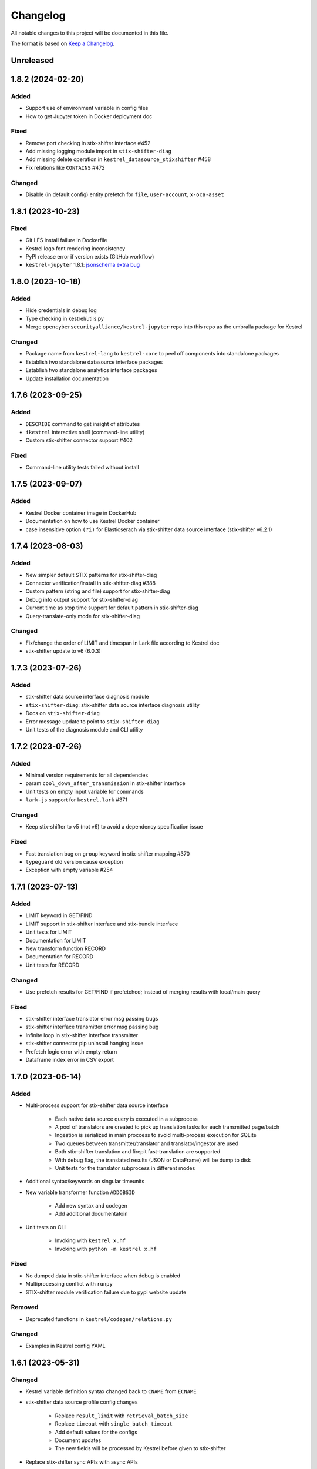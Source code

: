 =========
Changelog
=========

All notable changes to this project will be documented in this file.

The format is based on `Keep a Changelog`_.

Unreleased
==========

1.8.2 (2024-02-20)
==================

Added
-----

- Support use of environment variable in config files
- How to get Jupyter token in Docker deployment doc

Fixed
-----

- Remove port checking in stix-shifter interface #452
- Add missing logging module import in ``stix-shifter-diag``
- Add missing delete operation in ``kestrel_datasource_stixshifter`` #458
- Fix relations like ``CONTAINS`` #472

Changed
-------

- Disable (in default config) entity prefetch for ``file``, ``user-account``, ``x-oca-asset``

1.8.1 (2023-10-23)
==================

Fixed
-----

- Git LFS install failure in Dockerfile
- Kestrel logo font rendering inconsistency
- PyPI release error if version exists (GitHub workflow)
- ``kestrel-jupyter`` 1.8.1: `jsonschema extra bug`_

1.8.0 (2023-10-18)
==================

Added
-----

- Hide credentials in debug log
- Type checking in kestrel/utils.py
- Merge ``opencybersecurityalliance/kestrel-jupyter`` repo into this repo as the umbralla package for Kestrel

Changed
-------

- Package name from ``kestrel-lang`` to ``kestrel-core`` to peel off components into standalone packages
- Establish two standalone datasource interface packages
- Establish two standalone analytics interface packages
- Update installation documentation

1.7.6 (2023-09-25)
==================

Added
-----

- ``DESCRIBE`` command to get insight of attributes
- ``ikestrel`` interactive shell (command-line utility)
- Custom stix-shifter connector support #402

Fixed
-----

- Command-line utility tests failed without install

1.7.5 (2023-09-07)
==================

Added
-----

- Kestrel Docker container image in DockerHub
- Documentation on how to use Kestrel Docker container
- case insensitive option ``(?i)`` for Elasticserach via stix-shifter data source interface (stix-shifter v6.2.1)

1.7.4 (2023-08-03)
==================

Added
-----

- New simpler default STIX patterns for stix-shifter-diag
- Connector verification/install in stix-shifter-diag #388
- Custom pattern (string and file) support for stix-shifter-diag
- Debug info output support for stix-shifter-diag
- Current time as stop time support for default pattern in stix-shifter-diag
- Query-translate-only mode for stix-shifter-diag

Changed
-------

- Fix/change the order of LIMIT and timespan in Lark file according to Kestrel doc
- stix-shifter update to v6 (6.0.3)

1.7.3 (2023-07-26)
==================

Added
-----

- stix-shifter data source interface diagnosis module
- ``stix-shifter-diag``: stix-shifter data source interface diagnosis utility
- Docs on ``stix-shifter-diag``
- Error message update to point to ``stix-shifter-diag``
- Unit tests of the diagnosis module and CLI utility

1.7.2 (2023-07-26)
==================

Added
-----

- Minimal version requirements for all dependencies
- param ``cool_down_after_transmission`` in stix-shifter interface
- Unit tests on empty input variable for commands
- ``lark-js`` support for ``kestrel.lark`` #371

Changed
-------

- Keep stix-shifter to v5 (not v6) to avoid a dependency specification issue

Fixed
-----

- Fast translation bug on ``group`` keyword in stix-shifter mapping #370
- ``typeguard`` old version cause exception
- Exception with empty variable #254

1.7.1 (2023-07-13)
==================

Added
-----

- LIMIT keyword in GET/FIND
- LIMIT support in stix-shifter interface and stix-bundle interface
- Unit tests for LIMIT
- Documentation for LIMIT
- New transform function RECORD
- Documentation for RECORD
- Unit tests for RECORD

Changed
-------

- Use prefetch results for GET/FIND if prefetched; instead of merging results with local/main query

Fixed
-----

- stix-shifter interface translator error msg passing bugs
- stix-shifter interface transmitter error msg passing bug
- Infinite loop in stix-shifter interface transmitter
- stix-shifter connector pip uninstall hanging issue
- Prefetch logic error with empty return
- Dataframe index error in CSV export

1.7.0 (2023-06-14)
==================

Added
-----

- Multi-process support for stix-shifter data source interface

    - Each native data source query is executed in a subprocess
    - A pool of translators are created to pick up translation tasks for each transmitted page/batch
    - Ingestion is serialized in main proccess to avoid multi-process execution for SQLite
    - Two queues between transmitter/translator and translator/ingestor are used
    - Both stix-shifter translation and firepit fast-translation are supported
    - With debug flag, the translated results (JSON or DataFrame) will be dump to disk
    - Unit tests for the translator subprocess in different modes

- Additional syntax/keywords on singular timeunits

- New variable transformer function ``ADDOBSID``

    - Add new syntax and codegen
    - Add additional documentatoin

- Unit tests on CLI

    - Invoking with ``kestrel x.hf``
    - Invoking with ``python -m kestrel x.hf``

Fixed
-----

- No dumped data in stix-shifter interface when debug is enabled
- Multiprocessing conflict with ``runpy``
- STIX-shifter module verification failure due to pypi website update

Removed
-------

- Deprecated functions in ``kestrel/codegen/relations.py``

Changed
-------

- Examples in Kestrel config YAML

1.6.1 (2023-05-31)
==================

Changed
-------

- Kestrel variable definition syntax changed back to ``CNAME`` from ``ECNAME``
- stix-shifter data source profile config changes

    - Replace ``result_limit`` with ``retrieval_batch_size``
    - Replace ``timeout`` with ``single_batch_timeout``
    - Add default values for the configs
    - Document updates
    - The new fields will be processed by Kestrel before given to stix-shifter

- Replace stix-shifter sync APIs with async APIs

Added
-----

- Scalability end-to-end testing for large query with multiple pages
- Test cases for new stix-shfiter data source configs

Fixed
-----

- Temporary fix of stix-shifter/issues/1493

    - Add retry-once logic if server timeout (busy CPU on the client side)
    - Nullify the pipelining; need better long-term fix to enable it

- Fixed bugs and reimplement ``transmission_complete()`` in stix-shifter data source interface

1.6.0 (2023-05-17)
==================

Changed
-------

- Upgrade stix-shifter from v4 to v5 in the stix-shifter datasource interface
- Bump stix-shifter version to v5.3.0 to include latest Elastcisearch ECS mappings
- Restrict scopes of Github workflows to eliminate unnecessary executions

Added
-----

- stix-shifter datasource interface query procedure pipelining: a producer-consumer model for transmission and translation/ingestion
- Integration testing with stix-shifter and the first live data source---Elasticsearch
- Raw String implemented in Kestrel
- Documentation on raw String

Fixed
-----

- Logging module reimplemented to fix #334
- asyncio bug in ``tests/test_fast_translate.py``

1.5.14 (2023-04-19)
===================

Fixed
-----

- A bug in firepit v2.3.16 when fast translation is in use; fixed in firepit v2.3.17
- Improved logic on prefetch skipping; fix #322
- Fixing several unit tests with the improved prefetch skipping logic

1.5.13 (2023-04-19)
===================

Added
-----

- Using process UUID for process identification #252 #93
- Connector timeout config in stix-shifter data source interface doc

Fixed
-----

- Library deprecation: pkg_resources
- Invalid STIX bundle (missing identity SCO type) yielded by stix-shifter data source interface

Removed
-------

- Python 3.7 support

1.5.12 (2023-03-21)
===================

Fixed
-----

- Typo in pip install suggestion for stix-shifter modules
- Updated github workflows
- Vars created via assign should not lose reference attributes #312

1.5.11 (2023-03-15)
===================

Added
-----

- Alpine Linux install requirement
- Actionable suggestion in stix-shifter connector error msg
- Relation between config files in documentation

Fixed
-----

- stix-shifter 4.6.2 fixing elastic_ecs connector get_pagesize error
- firepit 2.3.14 improving fast translation

1.5.10 (2023-03-07)
===================

Added
-----

- Fast translation as an option for stix-shifter datasource interface
- Configurable ``RETRIEVAL_BATCH_SIZE`` in stix-shifter interface
- Doc on configurable ``RETRIEVAL_BATCH_SIZE``
- Tests on stix-shifter interface functions

Fixed
-----

- Fast translation integration bug with asyncio

Changed
-------

- Default ``RETRIEVAL_BATCH_SIZE`` in stix-shifter interface set to 2000
- stix-shifter API argument name change to be consistent across connectors
- stix-shifter minimal version for elastic_ecs connector pagination support
- stix-shifter minimal version for elastic_ecs connector mapping update

1.5.9 (2023-02-17)
==================

Fixed
-----

- stix-shifter elastic_ecs connector (without pagination support yet) incompatibility

1.5.8 (2023-02-16)
==================

Added
-----

- Uninstall the incorrect version of stix-shifter connector if exist #288
- Reference in attribute support for expression #290
- Overview page for installation/setup doc

Changed
-------

- Default ``RETRIEVAL_BATCH_SIZE`` in stix-shifter interface increased from 512 to 10000
- Retrieval (tranmission) stopping criteria upgrade to support multi-page query in the next stix-shifter release (targeting v4.6.1)
- Runtime installation doc structure/layout upgrade

1.5.7 (2023-02-02)
==================

Added
-----

- New escaping (regex) test case for parser
- New escaping (regex) test case via stix-bundle interface

Fixed
-----

- Readthedocs bullet rendering error #278

Changed
-------

- Fixture teardown improvement in tests
- Stix-shifter version specification relax
- Up-to-date black styling (standard changes)

1.5.6 (2023-01-26)
==================

Added
-----

- Dialect configuration to stix-shifter interface doc #270
- Dozens of unit tests for the auto-complete function

Fixed
-----

- Stix-shifter 4.6.0 stix-bundle connector time range requirement
- Reimplement the Kestrel auto-complete function to fix broken logic #264

1.5.5 (2023-01-21)
==================

Added
-----

- Kestrel doc for v1.5 syntax, mostly the language specification chapter

    - New section on the Kestrel patterning: Extended Centered Graph Pattern (ECGP)
    - New section on entity, attribute, and related mechanisms
    - Commands section updated with v1.5 syntax
    - Interface section rewritten with much more details
    - Concepts/terminology section updated

Changed
-------

- ``ASSIGN`` and ``MERGE`` commands now require a return variable

1.5.4 (2023-01-11)
==================

Added
-----

- Faster dependency installation for all github workflows using Python wheels
- Python 3.11 in unit test (github workflow)

Fixed
-----

- STIX-shifter module verification failure due to pypi website update
- codecov rate limit for public repo

1.5.3 (2022-11-23)
==================

Added
-----

- Multiple test cases for escaped string parsed with main/ECGP parsers

Fixed
-----

- Escaped string in value for both ECGP and argument
- Token prefix not handled in 

Changed
-------

- Use firepit time function for timestamp parsing
- Update Lark rule ``transform`` to ``vtrans`` to avoid Lark special function misfire

Removed
-------

- Explicit dependency ``python-dateutil``

1.5.2 (2022-10-26)
==================

Added
-----

- Relative path support for environment variable starting with ``KESTREL`` #248
- Relative path support for path in ``LOAD``/``SAVE``
- Relative path support for local uri, i.e., ``file://xxx`` or ``file://./xxx`` in ``GET``
- Unit test on relative path in environment variable
- Unit test on relative path in LOAD
- Unit test on relative path in data source in GET

1.5.1 (2022-10-25)
==================

Added
-----

- Type checking in kestrel.semantics.reference
- New exception ``MissingDataSource``
- Unit test on variable reference in GET
- Unit test on last data source reuse

Fixed
-----

- Missing data source if not specified #257
- SymbolTable type error in code generation

Removed
-------

- Obsoleted exception ``UnsupportedStixSyntax``

1.5.0 (2022-10-24)
==================

Added
-----
- Introduce ExtendedCenteredGraphPattern (ECGP) for WHERE clause

    - Support optional SCO/entity type for centered graph (STIX compatible)
    - Support optional square brackets (STIX compatible)
    - Support Single or double quotes (STIX compatible)
    - Support nested list as value (STIX compatible)
    - Support Kestrel variable as reference
    - Support escaped characters in quoted value
    - Support ECGP to string/STIX/firepit transformation
    - Support ECGP pruning (centered or extended components)
    - Support ECGP merge/extend with another ECGP
    - Parse into STIX (now ECGP) #14
    - Normalize WHERE clause between GET and expression
    - Add WHERE clause to command FIND
    
- Upgrade arguments (in APPLY command)

    - Support quoted string in arguments #170
    - dereferring variables in arguments
    
- Upgrade path (in GET/APPLY/LOAD/SAVE command)

    - Support escaped characters in quoted datasrc/analytics/path
    
- Upgrade JSON parser for command NEW

- Upgrade operators in syntax to be case insensitive

- Upgrade timespan

    - absolute timespan without ``t`` and quotes
    - relative timespan for FIND
    
- Upgrade prefetch with WHERE clause to eliminate unnecessary query

- Multiple test cases for new syntax and features

- Add macOS (arm64) install requirement to documentation

Changed
-------
- Limit STIXPATH to ATTRIBUTE

    - command: SORT, GROUP, JOIN
    - expression clause: sort, attr

- Use explicit list like ``(1,2,3)`` or ``[1,2,3]`` for multi-value argument

- Formalize *semantics processor* in parser-semantics-codegen procedure

    - variable dereferencing in semantics processor
    - variable timerange extraction in semantics processor

1.4.2 (2022-09-26)
==================

Added
-----

- links to Black Hat 2022 website, recording, and demo/lab
- Kestrel logo in PNG
- link to the Kestrel binder service blog post

Fixed
-----

- consistent stix-shifter and connector versions

Changed
-------

- lowercase grammar strings

1.4.1 (2022-07-28)
==================

Added
-----

- multi-user cache folder support in debug mode #236
- ppid used in process identification (post-prefetch) #238
- process identification upgraded to a two-step approach
- fine-grained process identification time offsets
- per entity type prefetch config support #241
- support for automatically converting input files to STIX in stixbundle interface

Fixed
-----

- prefetch when parent_ref not in process table
- false positives in generic relation resolution
- second execution of a failed query should raise exception
- master runtime directory test case fix
- ``~`` support in config file path (env var)

1.4.0 (2022-05-16)
==================

Fixed
-----

- Fix NameError: name 'DataSourceError' is not defined
- Pass stix-shifter profile options into translation #230

Added
-----

- Relative timespans instead of START/STOP #181
  - e.g. ``LAST 5 MINUTES``
- Group by "binned" (or "bucketed") attributes
  - e.g. GROUP foo BY BIN(first_observed, 5m)

Changed
-------

- bump min Python version to 3.7
- update OCA slack invitation link

1.3.4 (2022-05-16)
==================

Fixed
-----

- broken /tmp/kestrel symbol link will crash a new session
- double close (double release resources) with context manager and aexit
- AttributeError with timestamped grouped variable #224
- subsequent GET would return no results #228

Added
-----

- documentation on macOS debug folder path
- interface figure updated with new planned interfaces
- dynamically load stix-shifter YAML profiles #227
- new exception: MissingEntityAttribute
- unit test: disp timestamped group by

Changed
-------

- codecov GitHub App enabled instead of codecov-bot
- stixshifter interface module ``connector`` split from ``interface``.

1.3.3 (2022-04-29)
==================

Fixed
-----

- Jupyter kernel crashing upon restart

1.3.2 (2022-04-22)
==================

Added
-----

- runtime warning generation for invalid entity type #200
- auto-complete relation in FIND
- auto-complete BY and variable in FIND
- add logo to readthedocs
- upgrade auto-complete keywords to be case sensitive #213
- add testing coverage into github workflows
- add codecov badge to README
- 31 unit tests for auto-completion
- the first unit test for JOIN
- two unit tests for ASSIGN
- five unit tests for EXPRESSION
- use tmp dir for generated testing data
- auto-deref with mixed ipv4/ipv6 in network-traffic

Fixed
-----

- missing ``_refs`` handling for 2 cases out of 4 #205
- incorrectly derefering attributes after GROUP BY
- incorrectly yielding variable when auto-completing relation in FIND
- pylint errors about undefined-variables

Changed
-------

- update grammar to separate commands yielding (or not) a variable
- change FUNCNAME from a terminal to an inlined rule
- differentiate the terminal "by"i between FIND and SORT/GROUP

1.3.1 (2022-04-16)
==================

Changed
-------

- GitHub Actions upgraded to setup-python@v3 + Python 3.10

Fixed
-----

- *The description failed to render* when uploading to PyPI.
- README.rst misses images when rendered at non-github sites, e.g., PyPI.

1.3.0 (2022-04-14)
==================

Added
-----

- internal data model upgraded to firepit 2.0.0 with full graph-like database schema:

  - new firepit data schema named `normalized <https://firepit.readthedocs.io/en/latest/database.html>`_.
  - the normalized schema extracts/recognizes entities/SCOs from STIX observations and stores them and their relations.
  - the normalized schema fully enables a Kestrel variable to refer to a list of homogeneous entities as a view in a relational-DB table.
  - older hunts will need to be re-executed.

- syntax upgrade: introducing the language construct *expression* to process a variable, e.g., adding a ``WHERE`` clause, and the processed variable can be

  - assigned to another variable, so one does not need another ``GET`` command with a STIX pattern to do filtering.
  - passed to ``DISP``, so ``DISP`` is naturally upgraded to support many clauses such as ``SORT``, ``LIMIT``, etc.

- new syntax for initial events handling besides entities:

  - entities in a variable do not have timestamps anymore; previously all observations of the entities were listed in a variable with timestamps.
  - use the function ``TIMESTAMPED()`` to wrap a variable into an expression when the user needs timestamps of the observations/events in which the entities appeared. This is useful for analyzing and visualizing events of entities through time, e.g., time series analysis of visited ``ipv4-addr`` entities in a variable.

- unit tests:

  - 5 more unit tests for command ``FIND``.
  - 2 more unit tests for command ``SAVE``.
  - 2 unit tests for expression ``TIMESTAMPED()``.

- new syntax added to language reference documentation
  
  - ``TIMESTAMPED``
  - ``DISP``
  - assign

- repo updates:

  - Kestrel logo created.
  - GOVERNANCE.rst including *versioning*, *release procedure*, *vulnerability disclosure*, and more.

Removed
-------

- the copy command is removed (replaced by the more generic assign command).

Changed
-------

- repo front-page restructured to make it shorter but providing more information/links.
- the overview page of Kestrel doc is turned into a directory of sections. The URL of the page is changed from `overview.html <https://kestrel.readthedocs.io/en/latest/overview.html>`_ to `overview <https://kestrel.readthedocs.io/en/latest/overview>`_.

1.2.3 (2022-03-23)
==================

Added
-----

- error message improvement: suggestion when a Python analytics is not found
- performance improvement: cache STIX bundle for any downloaded bundle in the stix-bundle data source interface
- performance improvement: pre-compile STIX pattern before matching in the stix-bundle data source interface
- performance improvement: skip prefetch when the generated prefetch STIX pattern is the same as the user-specified pattern
- documentation improvement: add building instructions for documentation
- documentation improvement: add data source setup under *Installation And Setup*
- documentation improvement: add analytics setup under *Installation And Setup*

Fixed
-----

- STIX bundle downloaded without ``Last-Modified`` field in response header #187
- case sensitive support for Python analytics profile name #189

1.2.2 (2022-03-02)
==================

Added
-----

- remote data store support
- unit test: Python analytics: APPLY after GET
- unit test: Python analytics: APPLY on multiple variables

Fixed
-----

- bump firepit version to fix transaction errors
- bug fix: verify_package_origin() takes 1 argument

Removed
-------

- unit test: Python 3.6 EOL and removed from GitHub Actions

1.2.1 (2022-02-24)
==================

Added
-----

- unit test: python analytics basic tests
- unit test: stix-shifter connector verification

Removed
-------

- dependency: matplotlib

1.2.0 (2022-02-10)
==================

Added
-----

- Kestrel main package

  - matplotlib figure support in Kestrel Display Objects
  - analytics interface upgraded with config shared to Kestrel
    
- Python analytics interface

  - minimal requirement design for writing a Python analytics
  - analytics function environment setup and destroy
  - support for a variety of display object outputs
  - parameters support
  - stack tracing for exception inside a Python analytics
    
- STIX-shifter data source interface

  - automatic STIX-shifter connector install
    
    - connector name guess
    - connector origin verification
    - comprehensive error and suggestion if automatic install failed
        
  - pretty print for exception inside a Docker analytics
    
- documentation

  - Python analytics interface
  - Kestrel debug page
  - flag to disable certificate verification in STIX-shifter profile example

Changed
-------

- abstract interface manager between datasource/analytics for code reuse

Fixed
-----

- auto-complete with data source #163
- exception for empty STIX-shifter profile
- STIX-shifter profile name should be case insensitive
- exception inappropriately caught when dereferencing vars with no time range

Removed
-------

- documentation about STIX-shifter connector install

1.1.7 (2022-01-27)
==================

Added
-----

- standalone Kestrel config module to support modular and simplified Kestrel config loading flow
- shareable-state of config between Kestrel session and any Kestrel data source interfaces
- stix-shifter interface upgraded with shareable-state of config support
- stix-shifter DEBUG level env var ``KESTREL_STIXSHIFTER_DEBUG``
- stix-shifter config/profile loading from disk ``~/.config/kestrel/stixshifter.yaml``
- debug message logging in ``kestrel_datasource_stixshifter``
- documentation for Kestrel main config with default config linked/shown

Changed
-------

- default Kestrel config not managed by ``pip`` any more
- turn main Kestrel from TOML into YAML ``~/.config/kestrel/kestrel.yaml``
- upgrade Kestrel data source interfaces API with new ``config`` parameter
- default stix-shifter debug level to INFO
- documentation upgrade for ``kestrel_datasource_stixshifter``

Fixed
-----

- Kestrel config upgrade inconsistency #116

1.1.6 (2021-12-15)
==================

Added
-----

- advanced code auto-completion with parser support

Fixed
-----

- dollar sign incorrectly display in Jupyter Notebook (dataframe to html)

Changed
-------

- installation documentation upgrade

1.1.5 (2021-11-08)
==================

Changed
-------

- dependency version bump for the open hunting stack (Black Hat Europe 2021)
- installation documentation updates

1.1.4 (2021-10-27)
==================

Added
-----

- multi-data source support
- detailed error message from stix-shifter

Fixed
-----

- Limit Python<=3.9 since numpy is not ready for 3.10

1.1.3 (2021-10-08)
==================

Added
-----

- GROUP BY multiple attributes
- Aggregation function in GROUP BY
- Support alias in GROUP BY
- New test cases for GROUP BY
- Documentation update for GROUP BY

1.1.2 (2021-09-13)
==================

Fixed
-----

- Aggregated entity recognition in a variable after command GROUP

1.1.1 (2021-09-03)
==================

Added
-----

- Minimal dependent package versions #67
- Configration option to disable execution summary display #86
- Auto-removal of obsolete session caches #34
- SQLite requirement in installation documentation

Fixed
-----

- Python 3.6 support on command line utility #97

Changed
-------

- Adjusting logging message levels to avoid confusion

1.1.0 (2021-08-18)
===================

Added
-----

- firepit API upgrade to support aggregated entities
- Integer/float support as JSON value in command NEW

Changed
-------

- Documentation update on command SORT/GROUP regarding aggregated entities

1.0.14 (2021-08-18)
===================

Changed
-------

- firepit version specification before API updates

1.0.13 (2021-08-13)
===================

Fixed
-----

- Single quotes support in STIX patterns to fix #95
- Variable summary deduplication

Added
-----

- Expected components in syntax error messages

1.0.12 (2021-08-03)
===================

Fixed
-----

- Display formatting of exceptions

1.0.11 (2021-08-03)
===================

Fixed
-----

- NaN to None in loading data
- Catch InvalidAttr in summary.py

Added
-----

- InvalidAnalyticsInput exception 
- MacOS with Python 3.9 testing environment
- RSA link to README

1.0.10 (2021-07-19)
===================

Fixed
-----

- Missing log in command line mode #84
- Typo in documentation

Added
-----

- Select config file via environment variable #82

1.0.9 (2021-07-07)
==================

Added
-----

- Full default datasource/analytics schema support
- Initial install-in-docker support #54

1.0.8 (2021-07-01)
==================

Changed
-------

- Command fix in documentation
- VarStruct init with pre-calculated parameters

1.0.7 (2021-06-29)
==================

Changed
-------

- Documentation grammar and style improvements

Added
-----

- Syntax sugar: omitted schema inference (data source and analytics) if only one schema
- Temporary store view removal if not in debug mode #63

1.0.6 (2021-06-24)
==================

Fixed
-----

- Config override bug
- STIX bundle data source bug with HTTP/HTTPS
- GROUP BY error without id #43
- Cannot execute all-comment code block #50
- Inappropriate error for non-existence relation #51

Changed
-------

- Improved ``.gitignore``
- Comprehensive process entity recognition #53
- Updated parameter handling in docker analytics interface #49

1.0.5 (2021-06-10)
==================

Fixed
-----

- Command FIND with network-traffic return gives exception #44

Added
-----

- Debug flag from environment variable
- Hunting GIF in README

1.0.4 (2021-06-08)
==================

Added
-----

- GitHub action for pull requests
    - Unit testing
    - Code style check
    - Unused imports check
- GitHub issue templates

Changed
-------

- More comprehensive entity identification logic
- Use firepit.merge() to implement prefetch merge
- Typo fix in doc

1.0.3 (2021-05-31)
==================

Fixed
-----

- Fix the timestamp parsing issue #6
- Fix version: https://github.com/pypa/pypi-support/issues/214

Added
-----

- Add proper exception to non-existent variable #8
- Add three issue templates #10
- Add GitHub Action to publish to Pypi

1.0.0 (2021-05-18)
==================

Added
-----

- First release of Kestrel Core.

.. _Keep a Changelog: https://keepachangelog.com/en/1.0.0/
.. _jsonschema extra bug: https://github.com/opencybersecurityalliance/kestrel-jupyter/issues/24 

